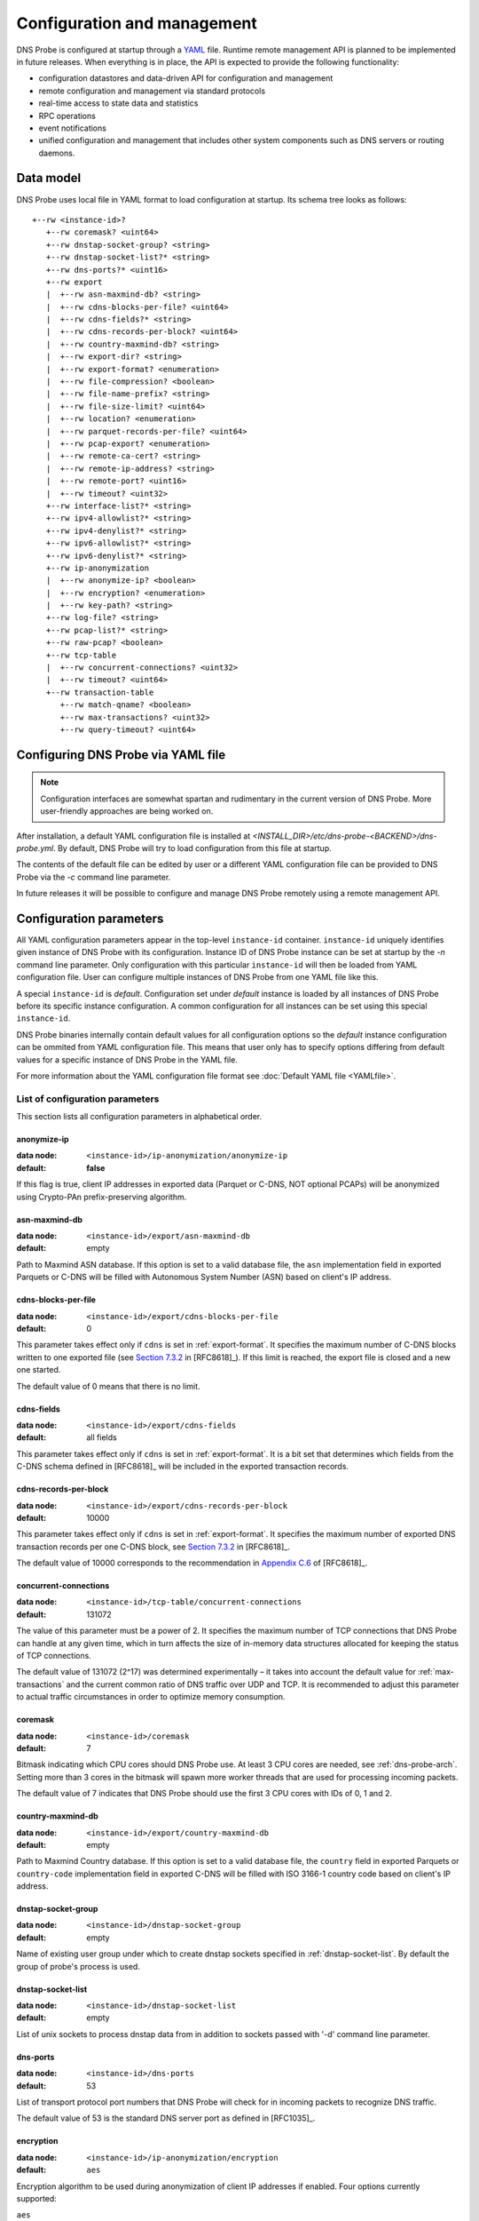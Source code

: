 ****************************
Configuration and management
****************************

DNS Probe is configured at startup through a `YAML <https://yaml.org/>`_ file. Runtime remote management API is planned
to be implemented in future releases. When everything is in place, the API is expected to provide the following functionality:

* configuration datastores and data-driven API for configuration and management

* remote configuration and management via standard protocols

* real-time access to state data and statistics

* RPC operations

* event notifications

* unified configuration and management that includes other system components such as DNS servers or routing daemons.

Data model
==========

DNS Probe uses local file in YAML format to load configuration at startup. Its schema tree looks as follows::

   +--rw <instance-id>?
      +--rw coremask? <uint64>
      +--rw dnstap-socket-group? <string>
      +--rw dnstap-socket-list?* <string>
      +--rw dns-ports?* <uint16>
      +--rw export
      |  +--rw asn-maxmind-db? <string>
      |  +--rw cdns-blocks-per-file? <uint64>
      |  +--rw cdns-fields?* <string>
      |  +--rw cdns-records-per-block? <uint64>
      |  +--rw country-maxmind-db? <string>
      |  +--rw export-dir? <string>
      |  +--rw export-format? <enumeration>
      |  +--rw file-compression? <boolean>
      |  +--rw file-name-prefix? <string>
      |  +--rw file-size-limit? <uint64>
      |  +--rw location? <enumeration>
      |  +--rw parquet-records-per-file? <uint64>
      |  +--rw pcap-export? <enumeration>
      |  +--rw remote-ca-cert? <string>
      |  +--rw remote-ip-address? <string>
      |  +--rw remote-port? <uint16>
      |  +--rw timeout? <uint32>
      +--rw interface-list?* <string>
      +--rw ipv4-allowlist?* <string>
      +--rw ipv4-denylist?* <string>
      +--rw ipv6-allowlist?* <string>
      +--rw ipv6-denylist?* <string>
      +--rw ip-anonymization
      |  +--rw anonymize-ip? <boolean>
      |  +--rw encryption? <enumeration>
      |  +--rw key-path? <string>
      +--rw log-file? <string>
      +--rw pcap-list?* <string>
      +--rw raw-pcap? <boolean>
      +--rw tcp-table
      |  +--rw concurrent-connections? <uint32>
      |  +--rw timeout? <uint64>
      +--rw transaction-table
         +--rw match-qname? <boolean>
         +--rw max-transactions? <uint32>
         +--rw query-timeout? <uint64>

Configuring DNS Probe via YAML file
===================================

.. Note:: Configuration interfaces are somewhat spartan and rudimentary in the current version of DNS Probe. More user-friendly approaches are being worked on.

After installation, a default YAML configuration file is installed at *<INSTALL_DIR>/etc/dns-probe-<BACKEND>/dns-probe.yml*.
By default, DNS Probe will try to load configuration from this file at startup.

The contents of the default file can be edited by user or a different YAML configuration file can be provided to DNS Probe
via the `-c` command line parameter.

In future releases it will be possible to configure and manage DNS Probe remotely using a remote management API.

Configuration parameters
========================

All YAML configuration parameters appear in the top-level ``instance-id`` container. ``instance-id`` uniquely
identifies given instance of DNS Probe with its configuration. Instance ID of DNS Probe instance can be set at startup
by the `-n` command line parameter. Only configuration with this particular ``instance-id`` will then be loaded
from YAML configuration file. User can configure multiple instances of DNS Probe from one YAML file like this.

A special ``instance-id`` is *default*. Configuration set under *default* instance is loaded by all instances
of DNS Probe before its specific instance configuration. A common configuration for all instances can be set
using this special ``instance-id``.

DNS Probe binaries internally contain default values for all configuration options so the *default* instance
configuration can be ommited from YAML configuration file. This means that user only has to specify options
differing from default values for a specific instance of DNS Probe in the YAML file.

For more information about the YAML configuration file format see :doc:`Default YAML file <YAMLfile>`.

List of configuration parameters
--------------------------------

This section lists all configuration parameters in alphabetical order.

anonymize-ip
^^^^^^^^^^^^

:data node: ``<instance-id>/ip-anonymization/anonymize-ip``
:default: **false**

If this flag is true, client IP addresses in exported data (Parquet or C-DNS, NOT optional PCAPs) will be anonymized using Crypto-PAn prefix-preserving algorithm.

asn-maxmind-db
^^^^^^^^^^^^^^

:data node: ``<instance-id>/export/asn-maxmind-db``
:default: empty

Path to Maxmind ASN database. If this option is set to a valid database file, the ``asn`` implementation field in exported Parquets or C-DNS will be filled with Autonomous System Number (ASN) based on client's IP address.

.. _cdns-blocks-per-file:

cdns-blocks-per-file
^^^^^^^^^^^^^^^^^^^^

:data node: ``<instance-id>/export/cdns-blocks-per-file``
:default: 0

This parameter takes effect only if ``cdns`` is set in :ref:`export-format`. It specifies the maximum number of C-DNS blocks written to one exported file (see `Section 7.3.2 <https://tools.ietf.org/html/rfc8618#section-7.3.2>`_ in [RFC8618]_). If this limit is reached, the export file is closed and a new one started.

The default value of 0 means that there is no limit.

cdns-fields
^^^^^^^^^^^

:data node: ``<instance-id>/export/cdns-fields``
:default: all fields

This parameter takes effect only if ``cdns`` is set in :ref:`export-format`. It is a bit set that determines which fields from the C-DNS schema defined in [RFC8618]_ will be included in the exported transaction records.

.. _cdns-records-per-block:

cdns-records-per-block
^^^^^^^^^^^^^^^^^^^^^^

:data node: ``<instance-id>/export/cdns-records-per-block``
:default: 10000

This parameter takes effect only if ``cdns`` is set in :ref:`export-format`. It specifies the maximum number of exported DNS transaction records per one C-DNS block, see `Section 7.3.2 <https://tools.ietf.org/html/rfc8618#section-7.3.2>`_ in [RFC8618]_.

The default value of 10000 corresponds to the recommendation in `Appendix C.6 <https://tools.ietf.org/html/rfc8618#appendix-C.6>`_ of [RFC8618]_.

concurrent-connections
^^^^^^^^^^^^^^^^^^^^^^

:data node: ``<instance-id>/tcp-table/concurrent-connections``
:default: 131072

The value of this parameter must be a power of 2. It specifies the maximum number of TCP connections that DNS Probe can handle at any given time, which in turn affects the size of in-memory data structures allocated for keeping the status of TCP connections.

The default value of 131072 (2^17) was determined experimentally – it takes into account the default value for :ref:`max-transactions` and the current common ratio of DNS traffic over UDP and TCP. It is recommended to adjust this parameter to actual traffic circumstances in order to optimize memory consumption.

coremask
^^^^^^^^

:data node: ``<instance-id>/coremask``
:default: 7

Bitmask indicating which CPU cores should DNS Probe use. At least 3 CPU cores are needed, see :ref:`dns-probe-arch`. Setting more than 3 cores in the bitmask will spawn more worker threads that are used for processing incoming packets.

The default value of 7 indicates that DNS Probe should use the first 3 CPU cores with IDs of 0, 1 and 2.

country-maxmind-db
^^^^^^^^^^^^^^^^^^

:data node: ``<instance-id>/export/country-maxmind-db``
:default: empty

Path to Maxmind Country database. If this option is set to a valid database file, the ``country`` field in exported Parquets or ``country-code`` implementation field in exported C-DNS will be filled with ISO 3166-1 country code based on client's IP address.

dnstap-socket-group
^^^^^^^^^^^^^^^^^^^

:data node: ``<instance-id>/dnstap-socket-group``
:default: empty

Name of existing user group under which to create dnstap sockets specified in :ref:`dnstap-socket-list`. By default the group of probe's process is used.

.. _dnstap-socket-list:

dnstap-socket-list
^^^^^^^^^^^^^^^^^^

:data node: ``<instance-id>/dnstap-socket-list``
:default: empty

List of unix sockets to process dnstap data from in addition to sockets passed with '-d'
command line parameter.

.. _dns-ports:

dns-ports
^^^^^^^^^

:data node: ``<instance-id>/dns-ports``
:default: 53

List of transport protocol port numbers that DNS Probe will check for in
incoming packets to recognize DNS traffic.

The default value of 53 is the standard DNS server port as defined
in [RFC1035]_.

.. _encryption:

encryption
^^^^^^^^^^

:data node: ``<instance-id>/ip-anonymization/encryption``
:default: ``aes``

Encryption algorithm to be used during anonymization of client IP addresses if enabled. Four options currently supported:

``aes``
   AES encryption algorithm.

``blowfish``
   Blowfish encryption algorithm.

``md5``
   MD5 hash function.

``sha1``
   SHA1 hash function.

.. _export-dir:

export-dir
^^^^^^^^^^

:data node: ``<instance-id>/export/export-dir``
:default: ``.``

Path to an existing local directory for storing export files.

The default value of ``.`` means that DNS Probe will use the current working directory from which it was launched.

.. _export-format:

export-format
^^^^^^^^^^^^^

:data node: ``<instance-id>/export/export-format``
:default: ``parquet``

This value indicates the format for exporting records about
DNS transactions. Two options are currently supported:

``parquet``
   `Apache Parquet <https://parquet.apache.org/>`_ columnar format

``cdns``
   Compacted-DNS (C-DNS) [RFC8618]_.

file-compression
^^^^^^^^^^^^^^^^

:data node: ``<instance-id>/export/file-compression``
:default: **true**

If this flag is true, the exported Parquet or C-DNS files will be
compressed with GZIP. C-DNS export files are compressed in their
entirety, and suffix ``.gz`` is appended to their names. Parquet
format implementation used by DNS Probe compresses only selected parts
of the file, and there is no ``.gz``.

.. _file-name-prefix:

file-name-prefix
^^^^^^^^^^^^^^^^

:data node: ``<instance-id>/export/file-name-prefix``
:default: ``dns_``

This option represents the prefix that is prepended to the name of all
files exported by DNS Probe.

file-size-limit
^^^^^^^^^^^^^^^

:data node: ``<instance-id>/export/file-size-limit``
:default: 0

This parameter specifies the maximum size of export file in megabytes. It is currently used only for rotating files of the auxiliary PCAP export described in :ref:`pcap-export` below, because estimating the size of data in Parquet or C-DNS files is quite tricky if not impossible.

The default value of 0 means that the export file will never be closed just based on its size.

.. _interface-list:

interface-list
^^^^^^^^^^^^^^

:data node: ``<instance-id>/interface-list``
:default: empty

List of network interfaces to process traffic from in addition to interfaces passed with `-i`
command line parameter.

Fill either with NIC interface names such as `eth0` or alternatively with PCI IDs when using DPDK backend
and binding NICs to DPDK-compatible drivers manually.

.. _ipv4-allowlist:

ipv4-allowlist
^^^^^^^^^^^^^^

:data node: ``<instance-id>/ipv4-allowlist``
:default: empty

List of allowed IPv4 addresses to process traffic from.

By default all IPv4 addressess are allowed.

ipv4-denylist
^^^^^^^^^^^^^

:data node: ``<instance-id>/ipv4-denylist``
:default: empty

List of IPv4 addresses from which to NOT process traffic.

By default all IPv4 addresses are allowed.

If :ref:`ipv4-allowlist` is not empty this configuration item doesn't have any effect.

.. _ipv6-allowlist:

ipv6-allowlist
^^^^^^^^^^^^^^

:data node: ``<instance-id>/ipv6-allowlist``
:default: empty

List of allowed IPv6 addresses to process traffic from.

By default all IPv6 addresses are allowed.

ipv6-denylist
^^^^^^^^^^^^^

:data node: ``<instance-id>/ipv6-denylist``
:default: empty

List of IPv6 addresses from which to NOT process traffic.

By default all IPv6 addresses are allowed.

If :ref:`ipv6-allowlist` is not empty this configuration item doesn't have any effect.

key-path
^^^^^^^^

:data node: ``<instance-id>/ip-anonymization/key-path``
:default: ``key.cryptopant``

Path (including file's names) to the file with encryption key that is to be used for client IP anonymization if enabled.
If the file doesn't exist, it is generated by the probe.

The key needs to be compatible with the encryption algorithm set in the :ref:`encryption` option. User should generate
the key using `scramble_ips` tool installed by the cryptopANT dependency like this:

.. code:: shell

   scramble_ips --newkey --type=<encryption> <key_file>

.. _location:

location
^^^^^^^^

:data node: ``<instance-id>/export/location``
:default: ``local``

Location for the storage of exported DNS records. Determines if data is stored to local file or sent
to remote server.

log-file
^^^^^^^^

:data node: ``<instance-id>/log-file``
:default: empty

Path (including file's name) to log file for storing probe's logs (e.g. `/var/log/dns-probe.log`).
Might get overriden by `-l` command line parameter.

By default logs are written to `stdout`.

match-qname
^^^^^^^^^^^

:data node: ``<instance-id>/transaction-table/match-qname``
:default: **false**

By default, the 5-tuple of source and destination IP address, source and destination port, and transport protocol is used to match a DNS query with the corresponding response. If this parameter is set to **true** the DNS QNAME (if present) is used as a secondary key for matching queries with responses.

.. _max-transactions:

max-transactions
^^^^^^^^^^^^^^^^

:data node: ``<instance-id>/transaction-table/max-transactions``
:default: 1048576

The value of this parameter must be a power of 2. It specifies the maximum number of pending DNS transactions that DNS Probe can handle at any given time, which in turn affects the size of in-memory transaction table.

The default value of 1048576 (2^20) was determined experimentally – it should suffice for handling DNS traffic at the line rate of 10 Gb/s. It is recommended to adjust this parameter to actual traffic circumstances in order to optimize memory consumption.

.. _parquet-records-per-file:

parquet-records-per-file
^^^^^^^^^^^^^^^^^^^^^^^^

:data node: ``<instance-id>/export/parquet-records-per-file``
:default: 5000000

This parameter takes effect only if ``parquet`` is set in :ref:`export-format`. It specifies the maximum number of DNS records per one exported Parquet file. If this limit is reached, the exported file is closed and a new one started.

Parquet format buffers DNS records for one file in memory and then writes them to the file all at once. This can mean significant requirements for RAM as each worker thread buffers data for its own file.

The default value was determined experimentally – the size of an uncompressed export file should then be as close to 128 MB as possible, which is ideal for Hadoop. However, in-memory representation of an exported file of this size can take as much as 1-1.5 GB of RAM!

.. _pcap-export:

pcap-export
^^^^^^^^^^^

:data node: ``<instance-id>/export/pcap-export``
:default: ``disabled``

This parameter controls export of packets to a PCAP file in addition to Parquet or C-DNS export. Possible values are the following:

``all``
   export all packets processed by DNS Probe to PCAP

``invalid``
   export only invalid DNS queries or responses
   
``disabled``
   no PCAP export.

.. _pcap-list:

pcap-list
^^^^^^^^^

:data node: ``<instance-id>/pcap-list``
:default: empty

List of PCAPs to process in addition to PCAPs passed with `-p` command line parameter.

query-timeout
^^^^^^^^^^^^^

:data node: ``<instance-id>/transaction-table/query-timeout``
:default: 1000

This parameter specifies the time interval in miliseconds after which the query or response is removed from the transaction table if no corresponding response or query is observed.

raw-pcap
^^^^^^^^

:data node: ``<instance-id>/raw-pcap``
:default: **false**

Indicates RAW PCAPs as input in :ref:`pcap-list` or from command line with `-p` parameter. Might get
overriden by `-r` command line parameter.

MUST be set to **false** if :ref:`interface-list` or `-i` command line parameter are used.

remote-ca-cert
^^^^^^^^^^^^^^

:data node: ``<instance-id>/export/remote-ca-cert``
:default: empty

Path (including file's name) to the CA certificate against which the remote server's certificate
will be authenticated during TLS handshake. Will be used if :ref:`location` is set to ``remote``.

By default server's certificate will be authenticated against OpenSSL's default directory with CA certificates.

.. _remote-ip-address:

remote-ip-address
^^^^^^^^^^^^^^^^^

:data node: ``<instance-id>/export/remote-ip-address``
:default: ``127.0.0.1``

IP address for remote export of the DNS records. Will be used if :ref:`location` is set to ``remote``.

.. _remote-port:

remote-port
^^^^^^^^^^^

:data node: ``<instance-id>/export/remote-port``
:default: 6378

Tranport protocol port number for remote export of the DNS records. Will be used if :ref:`location` is set to ``remote``.

timeout
^^^^^^^

:data node: ``<instance-id>/export/timeout``
:default: 0

This paremeter specifies the time interval (in seconds) after which a newly opened export file will be closed and another one started.

The default value of 0 means that the export file will never be
closed just based on its age. It can however be closed based on other
configuration options described above (:ref:`cdns-blocks-per-file` and
:ref:`parquet-records-per-file`).

timeout
^^^^^^^       

:data node: ``<instance-id>/tcp-table/timeout``
:default: 60000

This parameter specifies the time interval in miliseconds after which the TCP connection is removed from the tcp table if no new traffic is observed.
